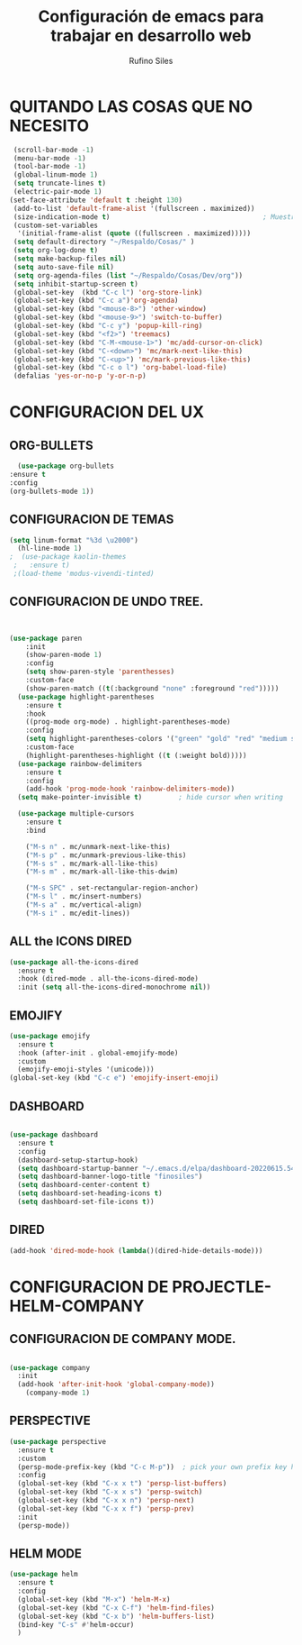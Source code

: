 #+TITLE: Configuración de emacs para trabajar en desarrollo web
#+AUTHOR: Rufino Siles 
		
* QUITANDO LAS COSAS QUE NO NECESITO


 #+BEGIN_SRC emacs-lisp
    (scroll-bar-mode -1)
    (menu-bar-mode -1)
    (tool-bar-mode -1)
    (global-linum-mode 1)
    (setq truncate-lines t)
    (electric-pair-mode 1)
   (set-face-attribute 'default t :height 130)
    (add-to-list 'default-frame-alist '(fullscreen . maximized))
    (size-indication-mode t)                                      ; Muestra el tamaño del archivo
    (custom-set-variables
     '(initial-frame-alist (quote ((fullscreen . maximized)))))   
    (setq default-directory "~/Respaldo/Cosas/" )
    (setq org-log-done t)
    (setq make-backup-files nil)
    (setq auto-save-file nil)
    (setq org-agenda-files (list "~/Respaldo/Cosas/Dev/org"))
    (setq inhibit-startup-screen t)
    (global-set-key  (kbd "C-c l") 'org-store-link)
    (global-set-key (kbd "C-c a")'org-agenda)
    (global-set-key (kbd "<mouse-8>") 'other-window)
    (global-set-key (kbd "<mouse-9>") 'switch-to-buffer)
    (global-set-key (kbd "C-c y") 'popup-kill-ring)
    (global-set-key (kbd "<f2>") 'treemacs)
    (global-set-key (kbd "C-M-<mouse-1>") 'mc/add-cursor-on-click)
    (global-set-key (kbd "C-<down>") 'mc/mark-next-like-this)
    (global-set-key (kbd "C-<up>") 'mc/mark-previous-like-this)
    (global-set-key (kbd "C-c o l") 'org-babel-load-file)
    (defalias 'yes-or-no-p 'y-or-n-p)

  #+END_SRC

* CONFIGURACION DEL UX

** ORG-BULLETS
#+BEGIN_SRC emacs-lisp
      (use-package org-bullets
	:ensure t
	:config
	(org-bullets-mode 1))

#+END_SRC

**  CONFIGURACION DE TEMAS
#+BEGIN_SRC emacs-lisp
  (setq linum-format "%3d \u2000")
    (hl-line-mode 1)
  ;  (use-package kaolin-themes
   ;   :ensure t)
   ;(load-theme 'modus-vivendi-tinted)

 #+END_SRC
    
** CONFIGURACION DE UNDO TREE.
  
#+BEGIN_SRC emacs-lisp


  (use-package paren
	  :init
	  (show-paren-mode 1)
	  :config
	  (setq show-paren-style 'parenthesses)
	  :custom-face
	  (show-paren-match ((t(:background "none" :foreground "red")))))
	(use-package highlight-parentheses
	  :ensure t
	  :hook
	  ((prog-mode org-mode) . highlight-parentheses-mode)
	  :config
	  (setq highlight-parentheses-colors '("green" "gold" "red" "medium spring green" "cyan" "dark orange" "deep pink"))
	  :custom-face
	  (highlight-parentheses-highlight ((t (:weight bold)))))
	(use-package rainbow-delimiters
	  :ensure t
	  :config
	  (add-hook 'prog-mode-hook 'rainbow-delimiters-mode))
	(setq make-pointer-invisible t)         ; hide cursor when writing

	(use-package multiple-cursors
	  :ensure t
	  :bind

	  ("M-s n" . mc/unmark-next-like-this)
	  ("M-s p" . mc/unmark-previous-like-this)
	  ("M-s s" . mc/mark-all-like-this)
	  ("M-s m" . mc/mark-all-like-this-dwim)

	  ("M-s SPC" . set-rectangular-region-anchor)
	  ("M-s l" . mc/insert-numbers)
	  ("M-s a" . mc/vertical-align)
	  ("M-s i" . mc/edit-lines))

#+END_SRC  

** ALL the ICONS DIRED
#+BEGIN_SRC emacs-lisp
  (use-package all-the-icons-dired
    :ensure t
    :hook (dired-mode . all-the-icons-dired-mode)
    :init (setq all-the-icons-dired-monochrome nil))
	#+END_SRC

** EMOJIFY
#+BEGIN_SRC emacs-lisp
  (use-package emojify
    :ensure t
    :hook (after-init . global-emojify-mode)
    :custom
    (emojify-emoji-styles '(unicode)))
  (global-set-key (kbd "C-c e") 'emojify-insert-emoji)
#+END_SRC
** DASHBOARD  
  #+BEGIN_SRC emacs-lisp

  (use-package dashboard
    :ensure t
    :config
    (dashboard-setup-startup-hook)
    (setq dashboard-startup-banner "~/.emacs.d/elpa/dashboard-20220615.540/banners/logo.png")
    (setq dashboard-banner-logo-title "finosiles")
    (setq dashboard-center-content t)
    (setq dashboard-set-heading-icons t)
    (setq dashboard-set-file-icons t))

#+END_SRC


** DIRED

#+BEGIN_SRC emacs-lisp
  (add-hook 'dired-mode-hook (lambda()(dired-hide-details-mode)))
#+END_SRC

* CONFIGURACION DE PROJECTLE-HELM-COMPANY

  
** CONFIGURACION DE COMPANY MODE.


#+BEGIN_SRC emacs-lisp

  (use-package company
	:init
	(add-hook 'after-init-hook 'global-company-mode))
      (company-mode 1)

#+END_SRC



**  PERSPECTIVE
   #+BEGIN_SRC emacs-lisp
     (use-package perspective
       :ensure t
       :custom
       (persp-mode-prefix-key (kbd "C-c M-p"))  ; pick your own prefix key here
       :config
       (global-set-key (kbd "C-x x t") 'persp-list-buffers)
       (global-set-key (kbd "C-x x s") 'persp-switch)
       (global-set-key (kbd "C-x x n") 'persp-next)
       (global-set-key (kbd "C-x x f") 'persp-prev)
       :init
       (persp-mode))
   #+END_SRC
** HELM MODE
#+BEGIN_SRC emacs-lisp
  (use-package helm
    :ensure t
    :config
    (global-set-key (kbd "M-x") 'helm-M-x)
    (global-set-key (kbd "C-x C-f") 'helm-find-files)
    (global-set-key (kbd "C-x b") 'helm-buffers-list)
    (bind-key "C-s" #'helm-occur)
    )

#+END_SRC
